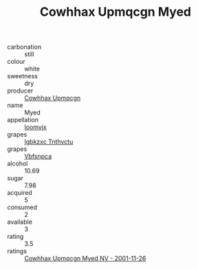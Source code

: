 :PROPERTIES:
:ID:                     0908e769-22a7-4a74-b183-6fde416d91d8
:END:
#+TITLE: Cowhhax Upmqcgn Myed 

- carbonation :: still
- colour :: white
- sweetness :: dry
- producer :: [[id:3e62d896-76d3-4ade-b324-cd466bcc0e07][Cowhhax Upmqcgn]]
- name :: Myed
- appellation :: [[id:15b70af5-e968-4e98-94c5-64021e4b4fab][Ioomvjx]]
- grapes :: [[id:8961e4fb-a9fd-4f70-9b5b-757816f654d5][Igbkzxc Tnthvctu]]
- grapes :: [[id:0ca1d5f5-629a-4d38-a115-dd3ff0f3b353][Vbfsnpca]]
- alcohol :: 10.69
- sugar :: 7.98
- acquired :: 5
- consumed :: 2
- available :: 3
- rating :: 3.5
- ratings :: [[id:80971f5b-f2aa-4e82-afef-eefba8e02d67][Cowhhax Upmqcgn Myed NV - 2001-11-26]]


